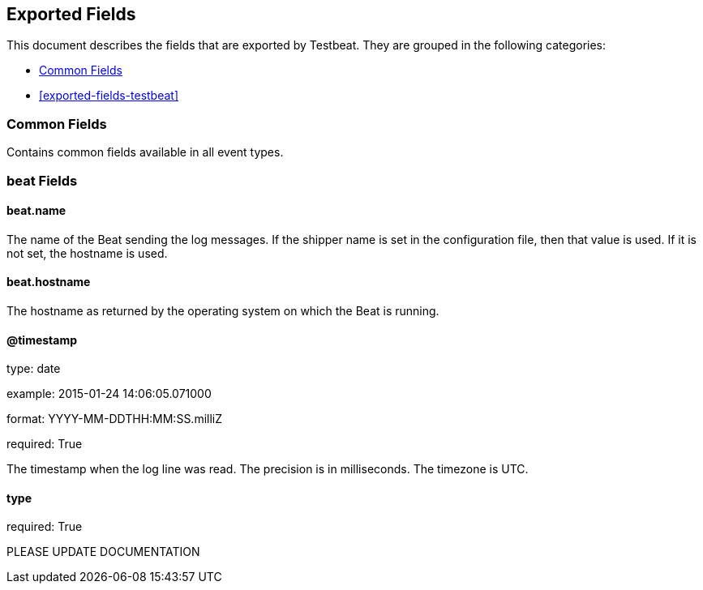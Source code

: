 
////
This file is generated! See etc/fields.yml and scripts/generate_field_docs.py
////

[[exported-fields]]
== Exported Fields

This document describes the fields that are exported by Testbeat. They are
grouped in the following categories:

* <<exported-fields-env>>
* <<exported-fields-testbeat>>

[[exported-fields-env]]
=== Common Fields

Contains common fields available in all event types.



=== beat Fields


==== beat.name

The name of the Beat sending the log messages. If the shipper name is set in the configuration file, then that value is used. If it is not set, the hostname is used.


==== beat.hostname

The hostname as returned by the operating system on which the Beat is running.


==== @timestamp

type: date

example: 2015-01-24 14:06:05.071000

format: YYYY-MM-DDTHH:MM:SS.milliZ

required: True

The timestamp when the log line was read. The precision is in milliseconds. The timezone is UTC.


==== type

required: True

PLEASE UPDATE DOCUMENTATION


